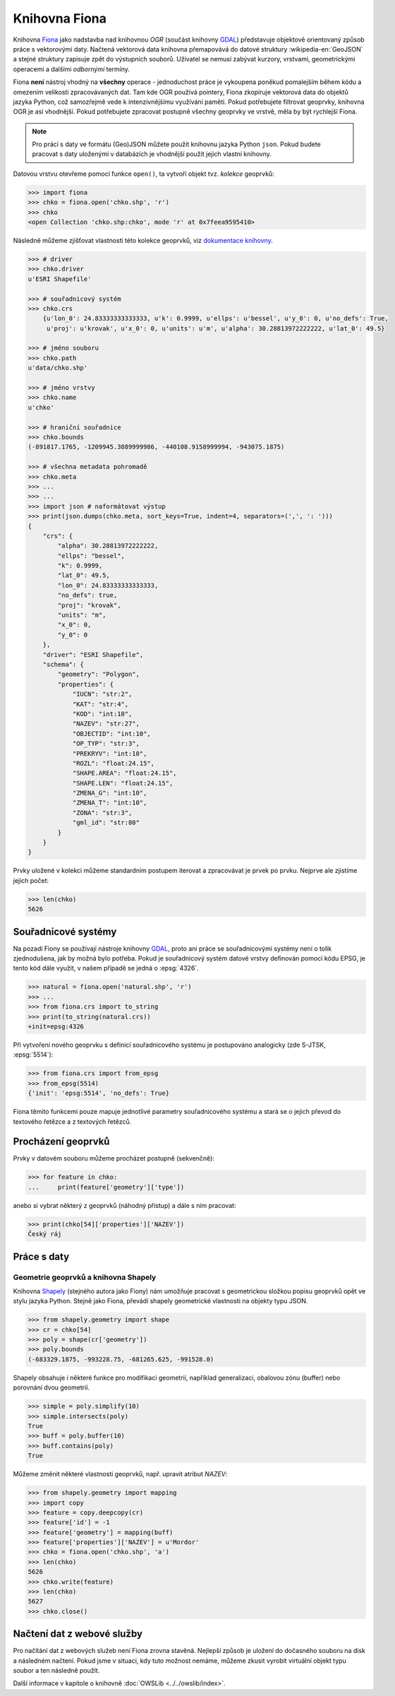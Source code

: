 .. _fiona:

Knihovna Fiona
==============

Knihovna `Fiona <http://toblerity.org/fiona/>`_ jako nadstavba nad
knihovnou *OGR* (součást knihovny `GDAL <http://gdal.org>`__)
představuje objektově orientovaný způsob práce s vektorovými
daty. Načtená vektorová data knihovna přemapovává do datové struktury
:wikipedia-en:`GeoJSON` a stejné struktury zapisuje zpět do výstupních
souborů. Uživatel se nemusí zabývat kurzory, vrstvami, geometrickými
operacemi a dalšími *odbornými* termíny.

Fiona **není** nástroj vhodný na **všechny** operace - jednoduchost práce
je vykoupena poněkud pomalejším během kódu a omezením velikosti
zpracovávaných dat.  Tam kde OGR používá pointery, Fiona zkopíruje
vektorová data do objektů jazyka Python, což samozřejmě vede k
intenzivnějšímu využívání paměti. Pokud potřebujete filtrovat
geoprvky, knihovna OGR je asi vhodnější. Pokud potřebujete zpracovat
postupně všechny geoprvky ve vrstvě, měla by být rychlejší Fiona.

.. note::
   
   Pro práci s daty ve formátu (Geo)JSON můžete použít knihovnu jazyka
   Python ``json``. Pokud budete pracovat s daty uloženými v
   databázích je vhodnější použít jejich vlastní knihovny.

Datovou vrstvu otevřeme pomocí funkce ``open()``, ta vytvoří objekt
tvz. *kolekce* geoprvků:

.. code-block:: python

    >>> import fiona
    >>> chko = fiona.open('chko.shp', 'r')
    >>> chko
    <open Collection 'chko.shp:chko', mode 'r' at 0x7feea9595410>

Následně můžeme zjišťovat vlastnosti této kolekce geoprvků, viz
`dokumentace knihovny <http://toblerity.org/fiona/manual.html>`_.

.. code-block:: python

    >>> # driver
    >>> chko.driver
    u'ESRI Shapefile'

    >>> # souřadnicový systém
    >>> chko.crs
        {u'lon_0': 24.83333333333333, u'k': 0.9999, u'ellps': u'bessel', u'y_0': 0, u'no_defs': True,
         u'proj': u'krovak', u'x_0': 0, u'units': u'm', u'alpha': 30.28813972222222, u'lat_0': 49.5}

    >>> # jméno souboru
    >>> chko.path
    u'data/chko.shp'

    >>> # jméno vrstvy
    >>> chko.name
    u'chko'

    >>> # hraniční souřadnice
    >>> chko.bounds
    (-891817.1765, -1209945.3889999986, -440108.9158999994, -943075.1875)

    >>> # všechna metadata pohromadě
    >>> chko.meta
    >>> ...
    >>> ...
    >>> import json # naformátovat výstup
    >>> print(json.dumps(chko.meta, sort_keys=True, indent=4, separators=(',', ': ')))
    {
        "crs": {
            "alpha": 30.28813972222222,
            "ellps": "bessel",
            "k": 0.9999,
            "lat_0": 49.5,
            "lon_0": 24.83333333333333,
            "no_defs": true,
            "proj": "krovak",
            "units": "m",
            "x_0": 0,
            "y_0": 0
        },
        "driver": "ESRI Shapefile",
        "schema": {
            "geometry": "Polygon",
            "properties": {
                "IUCN": "str:2",
                "KAT": "str:4",
                "KOD": "int:10",
                "NAZEV": "str:27",
                "OBJECTID": "int:10",
                "OP_TYP": "str:3",
                "PREKRYV": "int:10",
                "ROZL": "float:24.15",
                "SHAPE.AREA": "float:24.15",
                "SHAPE.LEN": "float:24.15",
                "ZMENA_G": "int:10",
                "ZMENA_T": "int:10",
                "ZONA": "str:3",
                "gml_id": "str:80"
            }
        }
    }


Prvky uložené v kolekci můžeme standardním postupem iterovat a
zpracovávat je prvek po prvku. Nejprve ale zjistíme jejich počet:

.. code-block:: python

    >>> len(chko)
    5626

Souřadnicové systémy
--------------------

Na pozadí Fiony se používají nástroje knihovny `GDAL
<http://www.gdal.org>`_, proto ani práce se souřadnicovými systémy
není o tolik zjednodušena, jak by možná bylo potřeba. Pokud je
souřadnicový systém datové vrstvy definován pomocí kódu EPSG, je tento
kód dále využit, v našem případě se jedná o :epsg:`4326`.

.. code-block:: python

    >>> natural = fiona.open('natural.shp', 'r')
    >>> ...
    >>> from fiona.crs import to_string
    >>> print(to_string(natural.crs))
    +init=epsg:4326

Při vytvoření nového geoprvku s definicí souřadnicového systému je postupováno
analogicky (zde S-JTSK, :epsg:`5514`):

.. code-block:: python

    >>> from fiona.crs import from_epsg
    >>> from_epsg(5514)
    {'init': 'epsg:5514', 'no_defs': True}

Fiona těmito funkcemi pouze mapuje jednotlivé parametry souřadnicového
systému a stará se o jejich převod do textového řetězce a z textových
řetězců.


Procházení geoprvků
-------------------

Prvky v datovém souboru můžeme procházet postupně (sekvenčně):

.. code-block:: python

    >>> for feature in chko:
    ...     print(feature['geometry']['type'])

anebo si vybrat některý z geoprvků (náhodný přístup) a dále s ním
pracovat:

.. code-block:: python

    >>> print(chko[54]['properties']['NAZEV'])
    Český ráj


Práce s daty
------------

Geometrie geoprvků a knihovna Shapely
^^^^^^^^^^^^^^^^^^^^^^^^^^^^^^^^^^^^^

Knihovna `Shapely <http://toblerity.org/shapely/>`_ (stejného autora
jako Fiony) nám umožňuje pracovat s geometrickou složkou popisu
geoprvků opět ve stylu jazyka Python. Stejně jako Fiona, převádí
shapely geometrické vlastnosti na objekty typu JSON.

.. code-block:: python

    >>> from shapely.geometry import shape
    >>> cr = chko[54]
    >>> poly = shape(cr['geometry'])
    >>> poly.bounds
    (-683329.1875, -993228.75, -681265.625, -991528.0)

Shapely obsahuje i některé funkce pro modifikaci geometrií, například
generalizaci, obalovou zónu (buffer) nebo porovnání dvou geometrií.

.. code-block:: python

    >>> simple = poly.simplify(10)
    >>> simple.intersects(poly)
    True
    >>> buff = poly.buffer(10)
    >>> buff.contains(poly)
    True

Můžeme změnit některé vlastnosti geoprvků, např. upravit atribut `NAZEV`:

.. code-block:: python

    >>> from shapely.geometry import mapping
    >>> import copy
    >>> feature = copy.deepcopy(cr)
    >>> feature['id'] = -1
    >>> feature['geometry'] = mapping(buff)
    >>> feature['properties']['NAZEV'] = u'Mordor'
    >>> chko = fiona.open('chko.shp', 'a')
    >>> len(chko)
    5626            
    >>> chko.write(feature)
    >>> len(chko)
    5627
    >>> chko.close()

Načtení dat z webové služby
---------------------------

Pro načítání dat z webových služeb není Fiona zrovna stavěná. Nejlepší způsob je
uložení do dočasného souboru na disk a následném načtení. Pokud jsme v situaci,
kdy tuto možnost nemáme, můžeme zkusit vyrobit virtuální objekt typu soubor a
ten následně použít.

Další informace v kapitole o knihovně :doc:`OWSLib
<../../owslib/index>`.

..
   .. todo:: Opravit - nefunkční
          
   .. code-block:: python

    [...]
    >>> f = aopk.getfeatures(['UzemniOchrana_ChranUzemi:Zonace_velkoplošného_zvláště_chráněného_území'])

    Špinavý trik - načtení geoprvku pomocí `gdal.FileFromMemBuffer` objektu:

    .. code-block:: python

    >>> from osgeo import gdal
    >>> gdal.FileFromMemBuffer('/vsimem/temp', f.read())
    >>> ...
    >>> # malý trik
    >>> from fiona.collection import supported_drivers
    >>> supported_drivers['GML'] = 'r'
    >>> ...
    >>> # a čteme
    >>> c = fiona.open('/vsimem/temp', 'r')
    >>> ...
    >>> # počet geoprvků
    >>> len(c)
    3571
